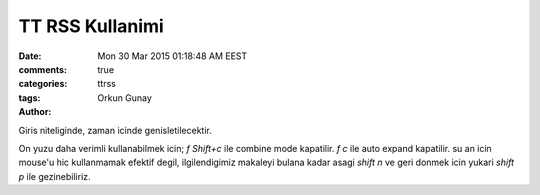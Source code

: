 =================
TT RSS Kullanimi    
=================

:date: Mon 30 Mar 2015 01:18:48 AM EEST
:comments: true
:categories: 
:tags: ttrss
:Author: Orkun Gunay

Giris niteliginde, zaman icinde genisletilecektir.

On yuzu daha verimli kullanabilmek icin;
`f Shift+c` ile combine mode kapatilir.
`f c` ile auto expand kapatilir.
su an icin mouse'u hic kullanmamak efektif degil, ilgilendigimiz makaleyi
bulana kadar asagi `shift n` ve geri donmek icin yukari `shift p` ile
gezinebiliriz. 

